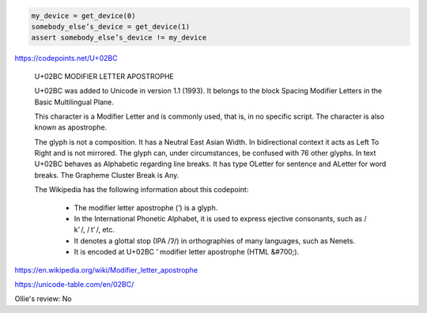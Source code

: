 
.. code:: python

    my_device = get_device(0)
    somebody_elseʼs_device = get_device(1)
    assert somebody_elseʼs_device != my_device

https://codepoints.net/U+02BC

  U+02BC MODIFIER LETTER APOSTROPHE

  U+02BC was added to Unicode in version 1.1 (1993). It belongs to the block
  Spacing Modifier Letters in the Basic Multilingual Plane.

  This character is a Modifier Letter and is commonly used, that is, in no
  specific script. The character is also known as apostrophe.

  The glyph is not a composition. It has a Neutral East Asian Width. In
  bidirectional context it acts as Left To Right and is not mirrored. The
  glyph can, under circumstances, be confused with 76 other glyphs. In text
  U+02BC behaves as Alphabetic regarding line breaks. It has type OLetter for
  sentence and ALetter for word breaks. The Grapheme Cluster Break is Any.

  The Wikipedia has the following information about this codepoint:

      * The modifier letter apostrophe (ʼ) is a glyph.
      * In the International Phonetic Alphabet, it is used to express ejective
        consonants, such as / kʼ /, / tʼ /, etc.
      * It denotes a glottal stop (IPA /ʔ/) in orthographies of many languages, such as Nenets.
      * It is encoded at U+02BC ʼ modifier letter apostrophe (HTML &#700;).

https://en.wikipedia.org/wiki/Modifier_letter_apostrophe

https://unicode-table.com/en/02BC/

Ollie's review: No

.. vim: set filetype=rst tabstop=8 softtabstop=2 shiftwidth=2 expandtab:
